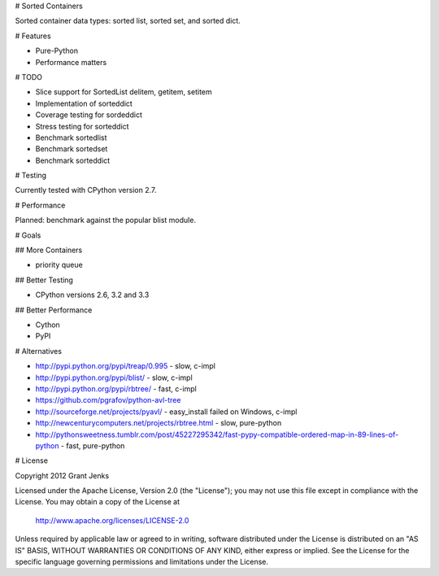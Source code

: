 # Sorted Containers

Sorted container data types: sorted list, sorted set, and sorted dict.

# Features

* Pure-Python
* Performance matters

# TODO

* Slice support for SortedList delitem, getitem, setitem
* Implementation of sorteddict
* Coverage testing for sordeddict
* Stress testing for sorteddict
* Benchmark sortedlist
* Benchmark sortedset
* Benchmark sorteddict

# Testing

Currently tested with CPython version 2.7.

# Performance

Planned: benchmark against the popular blist module.

# Goals

## More Containers

* priority queue

## Better Testing

* CPython versions 2.6, 3.2 and 3.3

## Better Performance

* Cython
* PyPI

# Alternatives

* http://pypi.python.org/pypi/treap/0.995
  - slow, c-impl
* http://pypi.python.org/pypi/blist/
  - slow, c-impl
* http://pypi.python.org/pypi/rbtree/
  - fast, c-impl
* https://github.com/pgrafov/python-avl-tree
* http://sourceforge.net/projects/pyavl/
  - easy_install failed on Windows, c-impl
* http://newcenturycomputers.net/projects/rbtree.html
  - slow, pure-python
* http://pythonsweetness.tumblr.com/post/45227295342/fast-pypy-compatible-ordered-map-in-89-lines-of-python
  - fast, pure-python

# License

Copyright 2012 Grant Jenks

Licensed under the Apache License, Version 2.0 (the "License");
you may not use this file except in compliance with the License.
You may obtain a copy of the License at

   http://www.apache.org/licenses/LICENSE-2.0

Unless required by applicable law or agreed to in writing, software
distributed under the License is distributed on an "AS IS" BASIS,
WITHOUT WARRANTIES OR CONDITIONS OF ANY KIND, either express or implied.
See the License for the specific language governing permissions and
limitations under the License.
